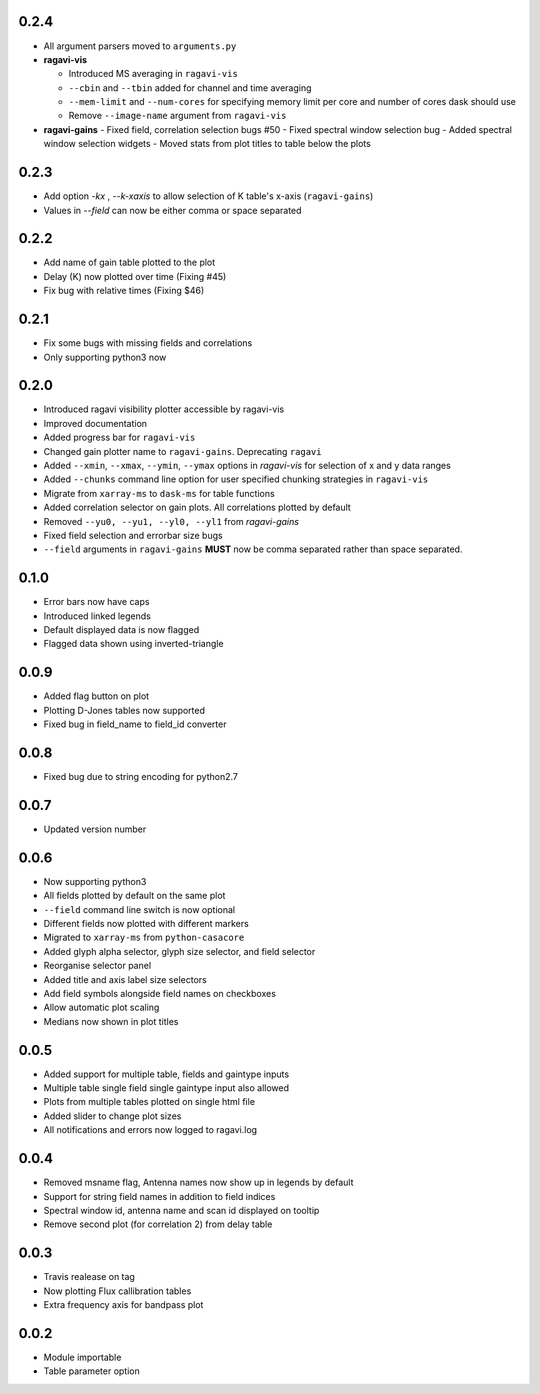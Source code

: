 0.2.4
-----
- All argument parsers moved to ``arguments.py``

- **ragavi-vis**

  - Introduced MS averaging in ``ragavi-vis``
  - ``--cbin`` and ``--tbin`` added for channel and time averaging
  - ``--mem-limit`` and ``--num-cores`` for specifying memory limit per core and number of cores dask should use
  - Remove ``--image-name`` argument from ``ragavi-vis``

- **ragavi-gains**
  - Fixed field, correlation selection bugs #50
  - Fixed spectral window selection bug
  - Added spectral window selection widgets
  - Moved stats from plot titles to table below the plots


0.2.3
-----
- Add option `-kx` , `--k-xaxis` to allow selection of K table's x-axis (``ragavi-gains``)
- Values in `--field` can now be either comma or space separated


0.2.2
-----
- Add name of gain table plotted to the plot
- Delay (K) now plotted over time (Fixing #45)
- Fix bug with relative times (Fixing $46)


0.2.1
-----
- Fix some bugs with missing fields and correlations
- Only supporting python3 now


0.2.0
-----
- Introduced ragavi visibility plotter accessible by ragavi-vis
- Improved documentation
- Added progress bar for ``ragavi-vis``
- Changed gain plotter name to ``ragavi-gains``. Deprecating ``ragavi``
- Added ``--xmin``, ``--xmax``, ``--ymin``, ``--ymax`` options in `ragavi-vis` for selection of x and y data ranges
- Added ``--chunks`` command line option for user specified chunking strategies in ``ragavi-vis``
- Migrate from ``xarray-ms`` to ``dask-ms`` for table functions
- Added correlation selector on gain plots. All correlations plotted by default
- Removed ``--yu0, --yu1, --yl0, --yl1`` from `ragavi-gains`
- Fixed field selection and errorbar size bugs
- ``--field`` arguments in ``ragavi-gains`` **MUST** now be comma separated rather than space separated.


0.1.0
-----
- Error bars now have caps
- Introduced linked legends
- Default displayed data is now flagged
- Flagged data shown using inverted-triangle


0.0.9
-----
- Added flag button on plot
- Plotting D-Jones tables now supported
- Fixed bug in field_name to field_id converter


0.0.8
-----
- Fixed bug due to string encoding for python2.7


0.0.7
-----
- Updated version number


0.0.6
-----
- Now supporting python3
- All fields plotted by default on the same plot
- ``--field`` command line switch is now optional
- Different fields now plotted with different markers
- Migrated to ``xarray-ms`` from ``python-casacore``
- Added glyph alpha selector, glyph size selector, and field selector
- Reorganise selector panel
- Added title and axis label size selectors
- Add field symbols alongside field names on checkboxes
- Allow automatic plot scaling
- Medians now shown in plot titles


0.0.5
-----
- Added support for multiple table, fields and gaintype inputs
- Multiple table single field single gaintype input also allowed
- Plots from multiple tables plotted on single html file
- Added slider to change plot sizes
- All notifications and errors now logged to ragavi.log


0.0.4
-----
- Removed msname flag, Antenna names now show up in legends by default
- Support for string field names in addition to field indices
- Spectral window id, antenna name and scan id displayed on tooltip
- Remove second plot (for correlation 2) from delay table


0.0.3
-----
- Travis realease on tag
- Now plotting Flux callibration tables
- Extra frequency axis for bandpass plot


0.0.2
-----
- Module importable
- Table parameter option

